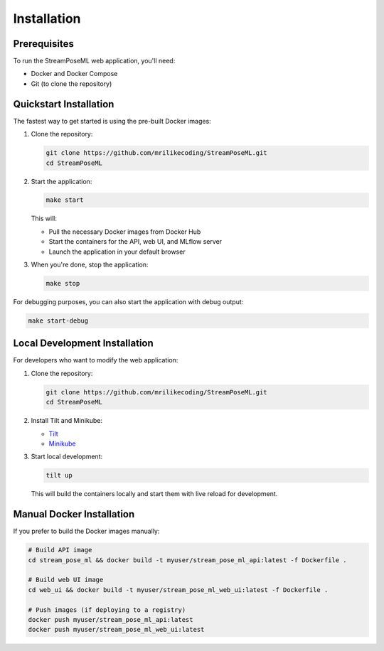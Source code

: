 Installation
============

Prerequisites
------------

To run the StreamPoseML web application, you'll need:

* Docker and Docker Compose
* Git (to clone the repository)

Quickstart Installation
----------------------

The fastest way to get started is using the pre-built Docker images:

1. Clone the repository:

   .. code-block:: bash

      git clone https://github.com/mrilikecoding/StreamPoseML.git
      cd StreamPoseML

2. Start the application:

   .. code-block:: bash

      make start

   This will:
   
   * Pull the necessary Docker images from Docker Hub
   * Start the containers for the API, web UI, and MLflow server
   * Launch the application in your default browser

3. When you're done, stop the application:

   .. code-block:: bash

      make stop

For debugging purposes, you can also start the application with debug output:

.. code-block:: bash

   make start-debug

Local Development Installation
-----------------------------

For developers who want to modify the web application:

1. Clone the repository:

   .. code-block:: bash

      git clone https://github.com/mrilikecoding/StreamPoseML.git
      cd StreamPoseML

2. Install Tilt and Minikube:
   
   - `Tilt <https://tilt.dev>`_
   - `Minikube <https://minikube.sigs.k8s.io/docs/>`_

3. Start local development:

   .. code-block:: bash

      tilt up

   This will build the containers locally and start them with live reload for development.

Manual Docker Installation
-------------------------

If you prefer to build the Docker images manually:

.. code-block:: bash

   # Build API image
   cd stream_pose_ml && docker build -t myuser/stream_pose_ml_api:latest -f Dockerfile .
   
   # Build web UI image
   cd web_ui && docker build -t myuser/stream_pose_ml_web_ui:latest -f Dockerfile .
   
   # Push images (if deploying to a registry)
   docker push myuser/stream_pose_ml_api:latest
   docker push myuser/stream_pose_ml_web_ui:latest